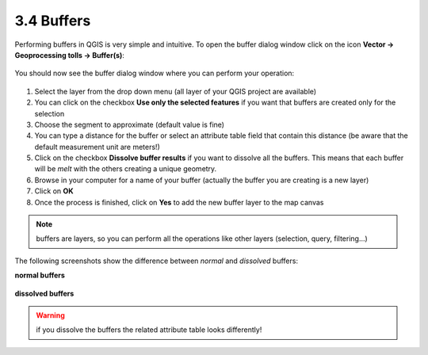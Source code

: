 .. |buffer| image:: img/buffer.png 


3.4 Buffers
===========

Performing buffers in QGIS is very simple and intuitive. To open the buffer dialog window click on the |buffer| icon **Vector -> Geoprocessing tolls -> Buffer(s)**:

.. figure:: img/buffer_1.png 
	:align: center
	:scale: 70%

You should now see the buffer dialog window where you can perform your operation:

.. figure:: img/buffers.png
	:align: center
	:scale: 70%


1. Select the layer from the drop down menu (all layer of your QGIS project are available)

2. You can click on the checkbox **Use only the selected features** if you want that buffers are created only for the selection

3. Choose the segment to approximate (default value is fine)

4. You can type a distance for the buffer or select an attribute table field that contain this distance (be aware that the default measurement unit are meters!)

5. Click on the checkbox **Dissolve buffer results** if you want to dissolve all the buffers. This means that each buffer will be *melt* with the others creating a unique geometry. 

6. Browse in your computer for a name of your buffer (actually the buffer you are creating is a new layer)

7. Click on **OK**

8. Once the process is finished, click on **Yes** to add the new buffer layer to the map canvas

.. note:: buffers are layers, so you can perform all the operations like other layers (selection, query, filtering...)


The following screenshots show the difference between *normal* and *dissolved* buffers:

**normal buffers**

.. figure:: img/buffer_2.png
	:align: center
	:scale: 70%


**dissolved buffers**

.. figure:: img/buffer_3.png
	:align: center
	:scale: 70%


.. warning:: if you dissolve the buffers the related attribute table looks differently!
